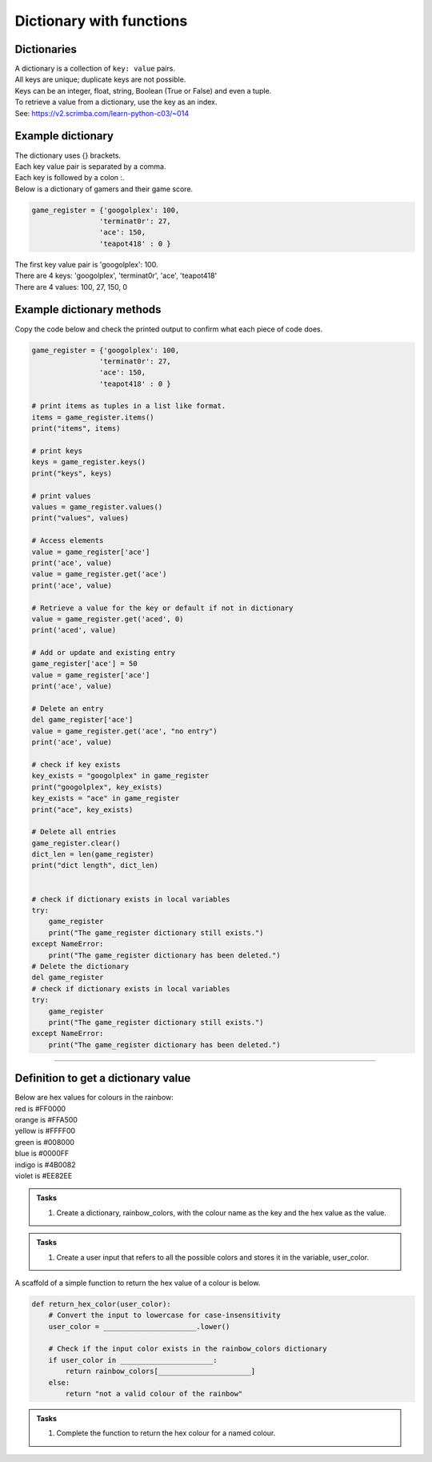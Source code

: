 ====================================================
Dictionary with functions
====================================================

Dictionaries
-------------------

| A dictionary is a collection of ``key: value`` pairs. 
| All keys are unique; duplicate keys are not possible. 
| Keys can be an integer, float, string, Boolean (True or False) and even a tuple.
| To retrieve a value from a dictionary, use the key as an index.
| See: https://v2.scrimba.com/learn-python-c03/~014


Example dictionary
-------------------------

| The dictionary uses {} brackets.
| Each key value pair is separated by a comma.
| Each key is followed by a colon :.

| Below is a dictionary of gamers and their game score.

.. code-block:: python

    game_register = {'googolplex': 100,
                    'terminat0r': 27,
                    'ace': 150,
                    'teapot418' : 0 } 

| The first key value pair is 'googolplex': 100.
| There are 4 keys: 'googolplex', 'terminat0r', 'ace', 'teapot418'
| There are 4 values: 100, 27, 150, 0

Example dictionary methods
----------------------------

Copy the code below and check the printed output to confirm what each piece of code does.

.. code-block:: python

    game_register = {'googolplex': 100,
                    'terminat0r': 27,
                    'ace': 150,
                    'teapot418' : 0 }

    # print items as tuples in a list like format.
    items = game_register.items()
    print("items", items)
    
    # print keys
    keys = game_register.keys()
    print("keys", keys)

    # print values
    values = game_register.values()
    print("values", values)

    # Access elements
    value = game_register['ace']
    print('ace', value)
    value = game_register.get('ace')
    print('ace', value)

    # Retrieve a value for the key or default if not in dictionary
    value = game_register.get('aced', 0)
    print('aced', value)

    # Add or update and existing entry
    game_register['ace'] = 50
    value = game_register['ace']
    print('ace', value)

    # Delete an entry
    del game_register['ace']
    value = game_register.get('ace', "no entry")
    print('ace', value)

    # check if key exists
    key_exists = "googolplex" in game_register
    print("googolplex", key_exists)
    key_exists = "ace" in game_register
    print("ace", key_exists)

    # Delete all entries
    game_register.clear()
    dict_len = len(game_register)
    print("dict length", dict_len)


    # check if dictionary exists in local variables
    try:
        game_register
        print("The game_register dictionary still exists.")
    except NameError:
        print("The game_register dictionary has been deleted.")
    # Delete the dictionary
    del game_register
    # check if dictionary exists in local variables
    try:
        game_register
        print("The game_register dictionary still exists.")
    except NameError:
        print("The game_register dictionary has been deleted.")


----

Definition to get a dictionary value
-----------------------------------------

| Below are hex values for colours in the rainbow:

| red is #FF0000
| orange is #FFA500
| yellow is #FFFF00
| green is #008000
| blue is #0000FF
| indigo is #4B0082
| violet is #EE82EE 

.. admonition:: Tasks

    #. Create a dictionary, rainbow_colors, with the colour name as the key and the hex value as the value.

    .. dropdown::
        :icon: codescan
        :color: primary
        :class-container: sd-dropdown-container

        .. tab-set::

            .. tab-item:: Q1

                Create a dictionary, rainbow_colors, with the colour name as the key and the hex value as the value.

                .. code-block:: python

                     # Dictionary with rainbow colors
                    rainbow_colors = {
                        "red": "#FF0000",
                        "orange": "#FFA500",
                        "yellow": "#FFFF00",
                        "green": "#008000",
                        "blue": "#0000FF",
                        "indigo": "#4B0082",
                        "violet": "#EE82EE"
                    }



.. admonition:: Tasks

    #. Create a user input that refers to all the possible colors and stores it in the variable, user_color.

    .. dropdown::
        :icon: codescan
        :color: primary
        :class-container: sd-dropdown-container

        .. tab-set::

            .. tab-item:: Q1

                Create a user input that refers to all the possible colors and stores it in the variable, user_color

                .. code-block:: python

                    user_color = input("Enter a color from the rainbow (red, orange, yellow, green, blue, indigo, violet): ")


A scaffold of a simple function to return the hex value of a colour is below.

.. code-block:: python

    def return_hex_color(user_color):
        # Convert the input to lowercase for case-insensitivity
        user_color = ______________________.lower()

        # Check if the input color exists in the rainbow_colors dictionary
        if user_color in ______________________:
            return rainbow_colors[______________________]
        else:
            return "not a valid colour of the rainbow"


.. admonition:: Tasks

    #. Complete the function to return the hex colour for a named colour.

    .. dropdown::
        :icon: codescan
        :color: primary
        :class-container: sd-dropdown-container

        .. tab-set::

            .. tab-item:: Q1

                Complete the function to return the hex colour for a named colour.

                .. code-block:: python

                    def return_hex_color(user_color):
                        # Convert the input to lowercase for case-insensitivity
                        user_color = user_color.lower()

                        # Check if the input color exists in the rainbow_colors dictionary
                        if user_color in rainbow_colors:
                            return rainbow_colors[user_color]
                        else:
                            return "not a valid colour of the rainbow"



